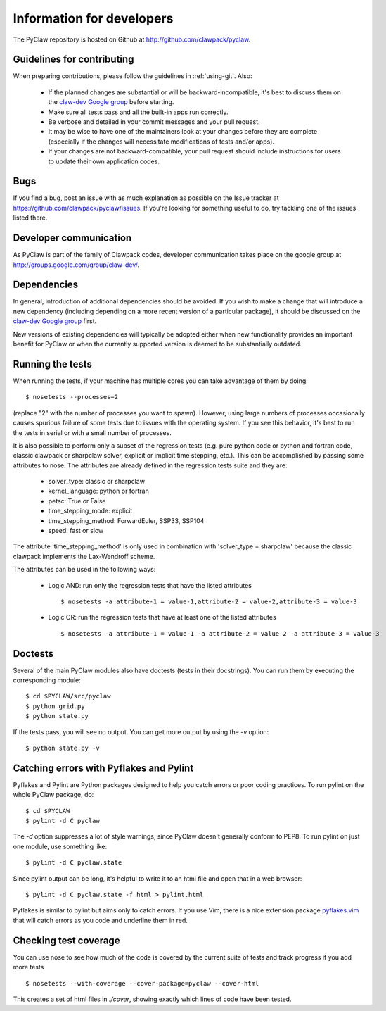 .. _develop:

============================
Information for developers
============================

The PyClaw repository is hosted on Github at 
http://github.com/clawpack/pyclaw.  


Guidelines for contributing
==================================
When preparing contributions, please follow the guidelines in
:ref:`using-git`.  Also:

    * If the planned changes are substantial or will be backward-incompatible,
      it's best to discuss them on the `claw-dev Google group
      <http://groups.google.com/group/claw-dev>`_ before starting.
      
    * Make sure all tests pass and all the built-in apps run correctly.

    * Be verbose and detailed in your commit messages and your pull request.

    * It may be wise to have one of the maintainers look at your changes before
      they are complete
      (especially if the changes will necessitate modifications of tests and/or apps).

    * If your changes are not backward-compatible, your pull request should include
      instructions for users to update their own application codes.

Bugs
===============
If you find a bug, post an issue with as much explanation as possible on the
Issue tracker at https://github.com/clawpack/pyclaw/issues.  If you're looking 
for something useful to do, try tackling one of the issues listed there.

Developer communication
============================

As PyClaw is part of the family of Clawpack codes, developer communication
takes place on the google group at http://groups.google.com/group/claw-dev/.

Dependencies
============================

In general, introduction of additional dependencies 
should be avoided.  If you wish to make a change that
will introduce a new dependency (including depending on a more
recent version of a particular package), it should be discussed
on the `claw-dev Google group`_
first.

New versions of existing dependencies will typically be adopted 
either when new functionality provides an important benefit for
PyClaw or when the currently supported version is deemed to be
substantially outdated.


Running the tests
============================
When running the tests, if your machine has multiple cores you can take
advantage of them by doing::

    $ nosetests --processes=2

(replace "2" with the number of processes you want to spawn).
However, using large numbers of processes occasionally causes spurious failure
of some tests due to issues with the operating system.  If you see this
behavior, it's best to run the tests in serial or with a small number of
processes.

It is also possible to perform only a subset of the regression tests
(e.g. pure python code or python and fortran code, classic clawpack or
sharpclaw solver, explicit or implicit time stepping, etc.). This can be
accomplished by passing some attributes to nose. The attributes are already
defined in the regression tests suite and they are:

    * solver_type: classic or sharpclaw
    * kernel_language: python or fortran
    * petsc: True or False
    * time_stepping_mode: explicit
    * time_stepping_method: ForwardEuler, SSP33, SSP104 
    * speed: fast or slow

The attribute 'time_stepping_method' is only used in combination with
'solver_type = sharpclaw' because the classic clawpack implements the
Lax-Wendroff scheme.

The attributes can be used in the following ways:

    * Logic AND: run only the regression tests that have the listed attributes ::
    
        $ nosetests -a attribute-1 = value-1,attribute-2 = value-2,attribute-3 = value-3

    * Logic OR: run the regression tests that have at least one of the listed attributes :: 
    
        $ nosetests -a attribute-1 = value-1 -a attribute-2 = value-2 -a attribute-3 = value-3

Doctests
============
Several of the main PyClaw modules also have doctests (tests in their docstrings).
You can run them by executing the corresponding module::

    $ cd $PYCLAW/src/pyclaw
    $ python grid.py
    $ python state.py

If the tests pass, you will see no output.  You can get more output by using the `-v` option::

    $ python state.py -v


Catching errors with Pyflakes and Pylint
===========================================
Pyflakes and Pylint are Python packages designed to help you catch errors or poor
coding practices.  To run pylint on the whole PyClaw package, do::

    $ cd $PYCLAW
    $ pylint -d C pyclaw

The `-d` option suppresses a lot of style warnings, since PyClaw doesn't generally
conform to PEP8.  To run pylint on just one module, use something like::

    $ pylint -d C pyclaw.state

Since pylint output can be long, it's helpful to write it to an html file
and open that in a web browser::

    $ pylint -d C pyclaw.state -f html > pylint.html

Pyflakes is similar to pylint but aims only to catch errors.  If you
use Vim, there is a nice extension package 
`pyflakes.vim <https://github.com/kevinw/pyflakes-vim>`_
that will catch errors as you code and underline them in red.

Checking test coverage
========================
You can use nose to see how much of the code is covered by the current
suite of tests and track progress if you add more tests ::

    $ nosetests --with-coverage --cover-package=pyclaw --cover-html

This creates a set of html files in `./cover`, showing exactly which lines
of code have been tested.
